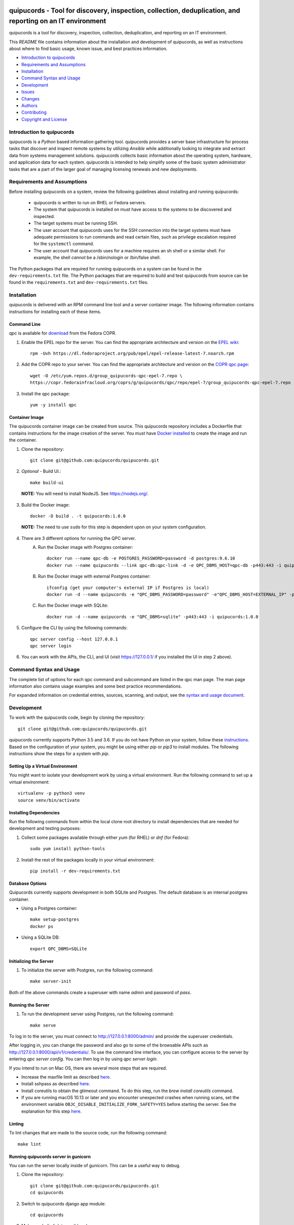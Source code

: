 .. image:: https://travis-ci.org/quipucords/quipucords.svg?branch=master
    :target: https://travis-ci.org/quipucords/quipucords
.. image:: https://codecov.io/gh/quipucords/quipucords/branch/master/graph/badge.svg
  :target: https://codecov.io/gh/quipucords/quipucords
.. image:: https://landscape.io/github/quipucords/quipucords/master/landscape.svg?style=flat
   :target: https://landscape.io/github/quipucords/quipucords/master
   :alt: Code Health
.. image:: https://requires.io/github/quipucords/quipucords/requirements.svg?branch=master
    :target: https://requires.io/github/quipucords/quipucords/requirements/?branch=master
    :alt: Requirements Status
.. image:: https://readthedocs.org/projects/quipucords/badge/?version=latest
    :alt: Documentation Status
    :scale: 100%
    :target: https://quipucords.readthedocs.io/en/latest/?badge=latest
.. image:: https://copr.fedorainfracloud.org/coprs/g/quipucords/qpc/package/qpc/status_image/last_build.png
    :alt: CLI RPM Build Status
    :scale: 100%
    :target: https://copr.fedorainfracloud.org/coprs/g/quipucords/qpc/

quipucords - Tool for discovery, inspection, collection, deduplication, and reporting on an IT environment
===================================================================================================================

quipucords is a tool for discovery, inspection, collection, deduplication, and reporting on an IT environment.


This *README* file contains information about the installation and development of quipucords, as well as instructions about where to find basic usage, known issue, and best practices information.

- `Introduction to quipucords`_
- `Requirements and Assumptions`_
- `Installation`_
- `Command Syntax and Usage`_
- `Development`_
- `Issues`_
- `Changes`_
- `Authors`_
- `Contributing`_
- `Copyright and License`_


Introduction to quipucords
--------------------------
quipucords is a *Python* based information gathering tool. quipucords provides a server base infrastructure for process tasks that discover and inspect remote systems by utilizing *Ansible* while additionally looking to integrate and extract data from systems management solutions. quipucords collects basic information about the operating system, hardware, and application data for each system. quipucords is intended to help simplify some of the basic system administrator tasks that are a part of the larger goal of managing licensing renewals and new deployments.


Requirements and Assumptions
----------------------------
Before installing quipucords on a system, review the following guidelines about installing and running quipucords:

 * quipucords is written to run on RHEL or Fedora servers.
 * The system that quipucords is installed on must have access to the systems to be discovered and inspected.
 * The target systems must be running SSH.
 * The user account that quipucords uses for the SSH connection into the target systems must have adequate permissions to run commands and read certain files, such as privilege escalation required for the ``systemctl`` command.
 * The user account that quipucords uses for a machine requires an sh shell or a similar shell. For example, the shell *cannot* be a /sbin/nologin or /bin/false shell.

The Python packages that are required for running quipucords on a system can be found in the ``dev-requirements.txt`` file. The Python packages that are required to build and test quipucords from source can be found in the ``requirements.txt`` and ``dev-requirements.txt`` files.

Installation
------------
quipucords is delivered with an RPM command line tool and a server container image. The following information contains instructions for installing each of these items.

Command Line
^^^^^^^^^^^^
qpc is available for `download <https://copr.fedorainfracloud.org/coprs/g/quipucords/qpc/>`_ from the Fedora COPR.

1. Enable the EPEL repo for the server. You can find the appropriate architecture and version on the `EPEL wiki <https://fedoraproject.org/wiki/EPEL>`_::

    rpm -Uvh https://dl.fedoraproject.org/pub/epel/epel-release-latest-7.noarch.rpm

2. Add the COPR repo to your server. You can find the appropriate architecture and version on the `COPR qpc page <https://copr.fedorainfracloud.org/coprs/g/quipucords/qpc/>`_::

    wget -O /etc/yum.repos.d/group_quipucords-qpc-epel-7.repo \
    https://copr.fedorainfracloud.org/coprs/g/quipucords/qpc/repo/epel-7/group_quipucords-qpc-epel-7.repo

3. Install the qpc package::

    yum -y install qpc

Container Image
^^^^^^^^^^^^^^^
The quipucords container image can be created from source. This quipucords repository includes a Dockerfile that contains instructions for the image creation of the server.
You must have `Docker installed <https://docs.docker.com/engine/installation/>`_ to create the image and run the container.

1. Clone the repository::

    git clone git@github.com:quipucords/quipucords.git

2. *Optional* - Build UI.::

    make build-ui

  **NOTE:** You will need to install NodeJS.  See `<https://nodejs.org/>`_.

3. Build the Docker image::

    docker -D build . -t quipucords:1.0.0

  **NOTE:** The need to use ``sudo`` for this step is dependent upon on your system configuration.

4. There are 3 different options for running the QPC server.
    A. Run the Docker image with Postgres container::

        docker run --name qpc-db -e POSTGRES_PASSWORD=password -d postgres:9.6.10
        docker run --name quipucords --link qpc-db:qpc-link -d -e QPC_DBMS_HOST=qpc-db -p443:443 -i quipucords:1.0.0

    B. Run the Docker image with external Postgres container::

        ifconfig (get your computer's external IP if Postgres is local)
        docker run -d --name quipucords -e "QPC_DBMS_PASSWORD=password" -e"QPC_DBMS_HOST=EXTERNAL_IP" -p443:443 -i quipucords:1.0.0

    C. Run the Docker image with SQLite::

        docker run -d --name quipucords -e "QPC_DBMS=sqlite" -p443:443 -i quipucords:1.0.0

5. Configure the CLI by using the following commands::

    qpc server config --host 127.0.0.1
    qpc server login

6.  You can work with the APIs, the CLI, and UI (visit `<https://127.0.0.1/>`_ if you installed the UI in step 2 above).


Command Syntax and Usage
------------------------
The complete list of options for each qpc command and subcommand are listed in the qpc man page. The man page information also contains usage examples and some best practice recommendations.

For expanded information on credential entries, sources, scanning, and output, see the `syntax and usage document <docs/source/man.rst>`_.

Development
-----------
To work with the quipucords code, begin by cloning the repository::

    git clone git@github.com:quipucords/quipucords.git

quipucords currently supports Python 3.5 and 3.6. If you do not have Python on your system, follow these `instructions <https://www.python.org/downloads/>`_. Based on the configuration of your system, you might be using either `pip` or `pip3` to install modules. The following instructions show the steps for a system with `pip`.


Setting Up a Virtual Environment
^^^^^^^^^^^^^^^^^^^^^^^^^^^^^^^^
You might want to isolate your development work by using a virtual environment. Run the following command to set up a virtual environment::

    virtualenv -p python3 venv
    source venv/bin/activate


Installing Dependencies
^^^^^^^^^^^^^^^^^^^^^^^
Run the following commands from within the local clone root directory to install dependencies that are needed for development and testing purposes:

1. Collect some packages available through either `yum` (for RHEL) or `dnf` (for Fedora)::

    sudo yum install python-tools

2. Install the rest of the packages locally in your virtual environment::

    pip install -r dev-requirements.txt


Database Options
^^^^^^^^^^^^^^^^
Quipucords currently supports development in both SQLite and Postgres. The default database is an internal postgres container.

- Using a Postgres container::

    make setup-postgres
    docker ps

- Using a SQLite DB::

    export QPC_DBMS=SQLite

Initializing the Server
^^^^^^^^^^^^^^^^^^^^^^^
1. To initialize the server with Postgres, run the following command::

    make server-init

Both of the above commands create a superuser with name *admin* and password of *pass*.

Running the Server
^^^^^^^^^^^^^^^^^^
1. To run the development server using Postgres, run the following command::

    make serve

To log in to the server, you must connect to http://127.0.0.1:8000/admin/ and provide the superuser credentials.

After logging in, you can change the password and also go to some of the browsable APIs such as http://127.0.0.1:8000/api/v1/credentials/.
To use the command line interface, you can configure access to the server by entering `qpc server config`. You can then log in by using `qpc server login`.

If you intend to run on Mac OS, there are several more steps that are required.

- Increase the maxfile limit as described `here <https://github.com/ansible/ansible/issues/12259#issuecomment-173371493>`_.
- Install sshpass as described `here <https://github.com/ansible-tw/AMA/issues/21>`_.
- Install coreutils to obtain the gtimeout command. To do this step, run the `brew install coreutils` command.
- If you are running macOS 10.13 or later and you encounter unexpected crashes when running scans,
  set the environment variable ``OBJC_DISABLE_INITIALIZE_FORK_SAFETY=YES`` before starting the server.
  See the explanation for this step `here <https://github.com/ansible/ansible/issues/31869#issuecomment-337769174>`_.

Linting
^^^^^^^
To lint changes that are made to the source code, run the following command::

    make lint

Running quipucords server in gunicorn
^^^^^^^^^^^^^^^^^^^^^^^^^^^^^^^^^^^^^
You can run the server locally inside of gunicorn.  This can be a useful way to debug.

1. Clone the repository::

    git clone git@github.com:quipucords/quipucords.git
    cd quipucords

2. Switch to quipucords django app module::

    cd quipucords

3. Make symbolic link to ansible roles::

    ln -s ../roles/ roles

4. Install gunicorn::

    pip install gunicorn==19.7.1

5. Start gunicorn::

    gunicorn quipucords.wsgi -c ./local_gunicorn.conf.py

6. Configure the CLI by using the following commands::

    qpc server config --host 127.0.0.1 --port 8000
    qpc server login


Testing
^^^^^^^

Unit Testing
""""""""""""

To run the unit tests with the interpreter available as ``python``, use the following command::

    make test


Issues
------
To report bugs for quipucords `open issues <https://github.com/quipucords/quipucords/issues>`_ against this repository in Github. Complete the issue template when opening a new bug to improve investigation and resolution time.


Changes
-------
Track and find changes to the tool in `CHANGES <CHANGES.rst>`_.


Authors
-------
Authorship and current maintainer information can be found in `AUTHORS <AUTHORS.rst>`_.


Contributing
------------
See the `CONTRIBUTING <CONTRIBUTING.rst>`_ guide for information about contributing to the project.


Copyright and License
---------------------
Copyright 2017-2018, Red Hat, Inc.

quipucords is released under the `GNU Public License version 3 <LICENSE>`_.
